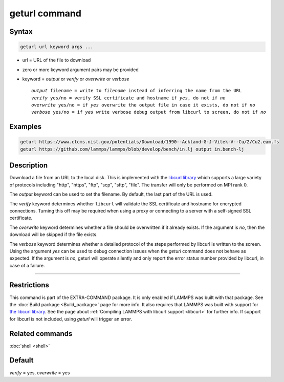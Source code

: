 .. index:: geturl

geturl command
==============

Syntax
""""""

.. code-block:: LAMMPS

   geturl url keyword args ...

* url = URL of the file to download
* zero or more keyword argument pairs may be provided
* keyword = *output* or *verify* or *overwrite* or *verbose*

  .. parsed-literal::

     *output* filename = write to *filename* instead of inferring the name from the URL
     *verify* yes/no = verify SSL certificate and hostname if *yes*, do not if *no*
     *overwrite* yes/no = if *yes* overwrite the output file in case it exists, do not if *no*
     *verbose* yes/no = if *yes* write verbose debug output from libcurl to screen, do not if *no*

Examples
""""""""

.. code-block:: LAMMPS

   geturl https://www.ctcms.nist.gov/potentials/Download/1990--Ackland-G-J-Vitek-V--Cu/2/Cu2.eam.fs
   geturl https://github.com/lammps/lammps/blob/develop/bench/in.lj output in.bench-lj

Description
"""""""""""

.. versionadded:: TBD

Download a file from an URL to the local disk. This is implemented with
the `libcurl library <https:://curl.se/libcurl/>`_ which supports a
large variety of protocols including "http", "https", "ftp", "scp",
"sftp", "file".  The transfer will only be performed on MPI rank 0.

The *output* keyword can be used to set the filename. By default, the last part
of the URL is used.

The *verify* keyword determines whether ``libcurl`` will validate the
SSL certificate and hostname for encrypted connections.  Turning this
off may be required when using a proxy or connecting to a server with a
self-signed SSL certificate.

The *overwrite* keyword determines whether a file should be overwritten if it
already exists.  If the argument is *no*, then the download will be skipped
if the file exists.

The *verbose* keyword determines whether a detailed protocol of the steps
performed by libcurl is written to the screen.  Using the argument *yes*
can be used to debug connection issues when the *geturl* command does not
behave as expected.  If the argument is *no*, geturl will operate silently
and only report the error status number provided by libcurl, in case of a
failure.

----------

Restrictions
""""""""""""

This command is part of the EXTRA-COMMAND package.  It is only enabled
if LAMMPS was built with that package.  See the :doc:`Build package
<Build_package>` page for more info.  It also requires that LAMMPS was
built with support for `the libcurl library
<https://curl.se/libcurl/>`_.  See the page about :ref:`Compiling LAMMPS
with libcurl support <libcurl>` for further info.  If support for
libcurl is not included, using *geturl* will trigger an error.

Related commands
""""""""""""""""

:doc:`shell <shell>`

Default
"""""""

*verify* = yes, *overwrite* = yes

